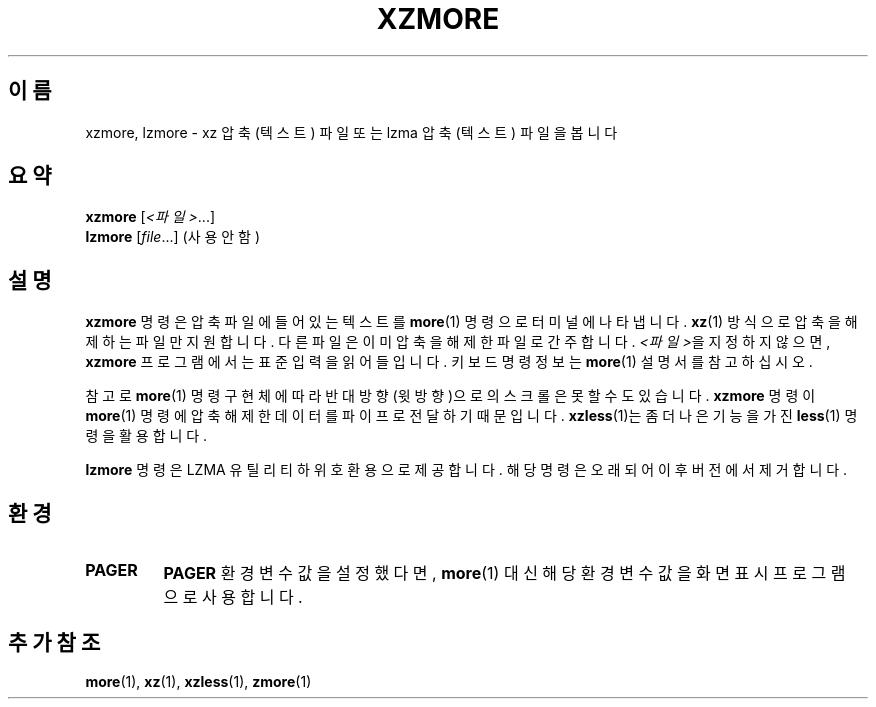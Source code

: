 .\" SPDX-License-Identifier: 0BSD
.\"
.\" Authors: Andrew Dudman
.\"          Lasse Collin
.\"
.\" Korean translation for the xz-man
.\" Seong-ho Cho <darkcircle.0426@gmail.com>, 2023, 2024.
.\"
.\" (Note that this file is based on xzless.1 instead of gzip's zmore.1.)
.\"
.\"*******************************************************************
.\"
.\" This file was generated with po4a. Translate the source file.
.\"
.\"*******************************************************************
.TH XZMORE 1 2025\-03\-06 Tukaani "XZ 유틸리티"
.SH 이름
xzmore, lzmore \- xz 압축 (텍스트) 파일 또는 lzma 압축 (텍스트) 파일을 봅니다
.
.SH 요약
\fBxzmore\fP [\fI<파일>\fP...]
.br
\fBlzmore\fP [\fIfile\fP...] (사용 안 함)
.
.SH 설명
\fBxzmore\fP 명령은 압축 파일에 들어있는 텍스트를 \fBmore\fP(1) 명령으로 터미널에 나타냅니다.  \fBxz\fP(1) 방식으로
압축을 해제하는 파일만 지원합니다.  다른 파일은 이미 압축을 해제한 파일로 간주합니다.  \fI<파일>\fP을 지정하지
않으면, \fBxzmore\fP 프로그램에서는 표준 입력을 읽어들입니다.  키보드 명령 정보는 \fBmore\fP(1)  설명서를 참고하십시오.
.PP
참고로 \fBmore\fP(1) 명령 구현체에 따라 반대 방향(윗방향)으로의 스크롤은 못할 수도 있습니다.  \fBxzmore\fP 명령이
\fBmore\fP(1) 명령에 압축 해제한 데이터를 파이프로 전달하기 때문입니다.  \fBxzless\fP(1)는   좀 더 나은 기능을 가진
\fBless\fP(1) 명령을 활용합니다.
.PP
\fBlzmore\fP 명령은 LZMA 유틸리티 하위 호환용으로 제공합니다.  해당 명령은 오래되어 이후 버전에서 제거합니다.
.
.SH 환경
.TP 
.\" TRANSLATORS: Don't translate the uppercase PAGER.
.\" It is a name of an environment variable.
\fBPAGER\fP
\fBPAGER\fP 환경변수 값을 설정했다면, \fBmore\fP(1) 대신 해당 환경변수 값을 화면 표시 프로그램으로 사용합니다.
.
.SH "추가 참조"
\fBmore\fP(1), \fBxz\fP(1), \fBxzless\fP(1), \fBzmore\fP(1)
